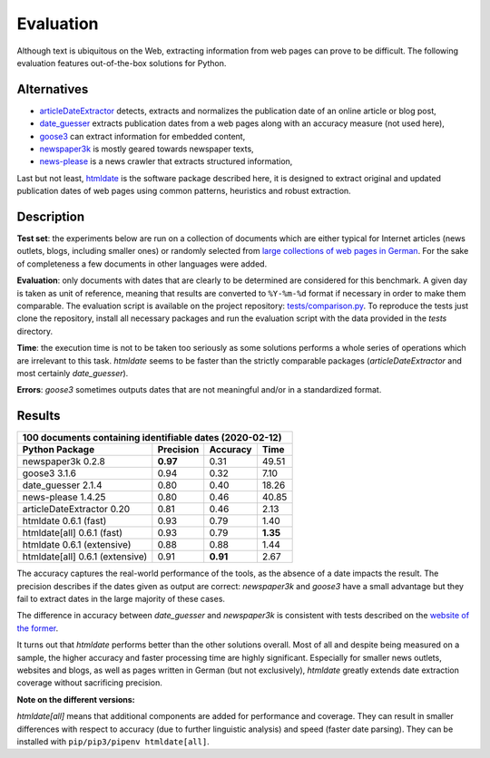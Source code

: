 Evaluation
==========


Although text is ubiquitous on the Web, extracting information from web pages can prove to be difficult. The following evaluation features out-of-the-box solutions for Python.


Alternatives
------------

- `articleDateExtractor <https://github.com/Webhose/article-date-extractor>`_ detects, extracts and normalizes the publication date of an online article or blog post,
- `date_guesser <https://github.com/mitmedialab/date_guesser>`_ extracts publication dates from a web pages along with an accuracy measure (not used here),
- `goose3 <https://github.com/goose3/goose3>`_ can extract information for embedded content,
- `newspaper3k <https://github.com/codelucas/newspaper>`_ is mostly geared towards newspaper texts,
- `news-please <https://github.com/fhamborg/news-please>`_ is a news crawler that extracts structured information,

Last but not least, `htmldate <https://github.com/adbar/htmldate>`_ is the software package described here, it is designed to extract original and updated publication dates of web pages using common patterns, heuristics and robust extraction.


Description
-----------

**Test set**: the experiments below are run on a collection of documents which are either typical for Internet articles (news outlets, blogs, including smaller ones) or randomly selected from `large collections of web pages in German <https://www.dwds.de/d/k-web>`_. For the sake of completeness a few documents in other languages were added.

**Evaluation**: only documents with dates that are clearly to be determined are considered for this benchmark. A given day is taken as unit of reference, meaning that results are converted to ``%Y-%m-%d`` format if necessary in order to make them comparable. The evaluation script is available on the project repository: `tests/comparison.py <https://github.com/adbar/htmldate/blob/master/tests/comparison.py>`_. To reproduce the tests just clone the repository, install all necessary packages and run the evaluation script with the data provided in the *tests* directory.

**Time**: the execution time is not to be taken too seriously as some solutions performs a whole series of operations which are irrelevant to this task. *htmldate* seems to be faster than the strictly comparable packages (*articleDateExtractor* and most certainly *date_guesser*).

**Errors**: *goose3* sometimes outputs dates that are not meaningful and/or in a standardized format.


Results
-------

=============================== ========= ========  ========
100 documents containing identifiable dates (2020-02-12)
------------------------------------------------------------
Python Package                  Precision Accuracy  Time
=============================== ========= ========  ========
newspaper3k 0.2.8               **0.97**  0.31      49.51
goose3 3.1.6                    0.94      0.32      7.10
date_guesser 2.1.4              0.80      0.40      18.26
news-please 1.4.25              0.80      0.46      40.85
articleDateExtractor 0.20       0.81      0.46      2.13
htmldate 0.6.1 (fast)           0.93      0.79      1.40
htmldate[all] 0.6.1 (fast)      0.93      0.79      **1.35**
htmldate 0.6.1 (extensive)      0.88      0.88      1.44
htmldate[all] 0.6.1 (extensive) 0.91      **0.91**  2.67
=============================== ========= ========  ========

The accuracy captures the real-world performance of the tools, as the absence of a date impacts the result. The precision describes if the dates given as output are correct: *newspaper3k* and *goose3* have a small advantage but they fail to extract dates in the large majority of these cases.

The difference in accuracy between *date_guesser* and *newspaper3k* is consistent with tests described on the `website of the former <https://github.com/mitmedialab/date_guesser>`_.

It turns out that *htmldate* performs better than the other solutions overall. Most of all and despite being measured on a sample, the higher accuracy and faster processing time are highly significant. Especially for smaller news outlets, websites and blogs, as well as pages written in German (but not exclusively), *htmldate* greatly extends date extraction coverage without sacrificing precision.


**Note on the different versions:**

*htmldate[all]* means that additional components are added for performance and coverage. They can result in smaller differences with respect to accuracy (due to further linguistic analysis) and speed (faster date parsing). They can be installed with ``pip/pip3/pipenv htmldate[all]``.

